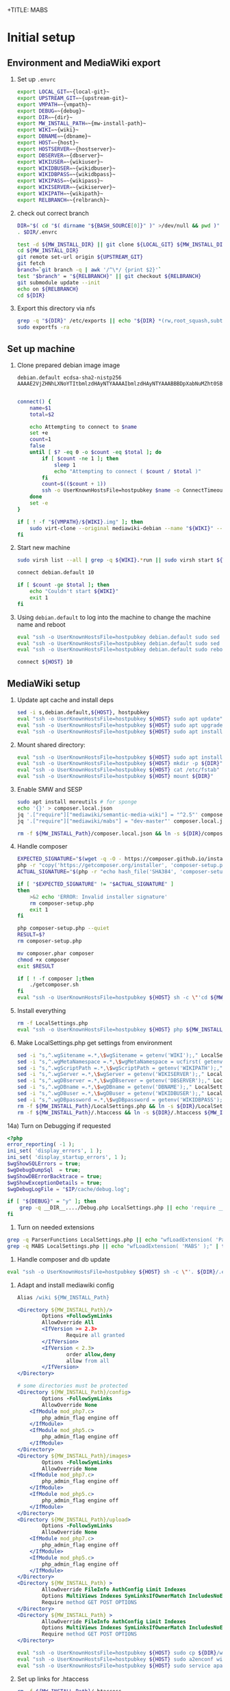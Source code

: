 +TITLE: MABS
#+PROPERTY: header-args    :results output :noweb yes
* Initial setup
** Environment and MediaWiki export
#+NAME:  repo-dir
#+BEGIN_SRC sh :results output :exports none
/home/mah/repo
#+END_SRC
#+NAME:  local-git
#+BEGIN_SRC sh :results output :exports none
/home/mah/work/code/mediawiki/core
#+END_SRC
#+NAME:  upstream-git
#+BEGIN_SRC sh :results output :exports none
https://gerrit.wikimedia.org/r/mediawiki/core.git
#+END_SRC
#+NAME:  vmpath
#+BEGIN_SRC sh :results output :exports none
/home/mah/MachineImages
#+END_SRC
#+NAME:  debug
#+BEGIN_SRC sh :results output :exports none
y
#+END_SRC
#+NAME:  wiki
#+BEGIN_SRC sh :results output :exports none
mabs
#+END_SRC
#+NAME:  dbname
#+BEGIN_SRC sh :results output :exports none
mabs
#+END_SRC
#+NAME:  dir
#+BEGIN_SRC sh :results output :exports none
/home/mah/client/~{wiki}~
#+END_SRC
#+NAME:  mw-install-path
#+BEGIN_SRC sh :results output :exports none
/home/mah/client/~{wiki}~/mediawiki
#+END_SRC
#+NAME:  host
#+BEGIN_SRC sh :results output :exports none
~{wiki}~.default
#+END_SRC
#+NAME:  hostserver
#+BEGIN_SRC sh :results output :exports none
10.5.5.1
#+END_SRC
#+NAME:  dbserver
#+BEGIN_SRC sh :results output :exports none
10.5.5.1
#+END_SRC
#+NAME:  wikiuser
#+BEGIN_SRC sh :results output :exports none
MarkAHershberger
#+END_SRC
#+NAME:  wikidbuser
#+BEGIN_SRC sh :results output :exports none
wikiuser
#+END_SRC
#+NAME:  wikidbpass
#+BEGIN_SRC sh :results output :exports none
wikipass
#+END_SRC
#+NAME:  wikipass
#+BEGIN_SRC sh :results output :exports none
none1234
#+END_SRC
#+NAME:  wikiserver
#+BEGIN_SRC sh :results output :exports none
http://~{host}~
#+END_SRC
#+NAME:  wikipath
#+BEGIN_SRC sh :results output :exports none
/wiki
#+END_SRC
#+NAME:  relbranch
#+BEGIN_SRC sh :results output :exports none
REL1_31
#+END_SRC

1) Set up =.envrc=
 #+BEGIN_SRC sh :tangle .envrc
export LOCAL_GIT=~{local-git}~
export UPSTREAM_GIT=~{upstream-git}~
export VMPATH=~{vmpath}~
export DEBUG=~{debug}~
export DIR=~{dir}~
export MW_INSTALL_PATH=~{mw-install-path}~
export WIKI=~{wiki}~
export DBNAME=~{dbname}~
export HOST=~{host}~
export HOSTSERVER=~{hostserver}~
export DBSERVER=~{dbserver}~
export WIKIUSER=~{wikiuser}~
export WIKIDBUSER=~{wikidbuser}~
export WIKIDBPASS=~{wikidbpass}~
export WIKIPASS=~{wikipass}~
export WIKISERVER=~{wikiserver}~
export WIKIPATH=~{wikipath}~
export RELBRANCH=~{relbranch}~
 #+END_SRC

2) check out correct branch
 #+BEGIN_SRC sh :shell bash :tangle setupenv.sh :shebang #!/bin/bash -e
   DIR="$( cd "$( dirname "${BASH_SOURCE[0]}" )" >/dev/null && pwd )"
   . $DIR/.envrc

   test -d ${MW_INSTALL_DIR} || git clone ${LOCAL_GIT} ${MW_INSTALL_DIR}
   cd ${MW_INSTALL_DIR}
   git remote set-url origin ${UPSTREAM_GIT}
   git fetch
   branch=`git branch -q | awk '/^\*/ {print $2}'`
   test "$branch" = "${RELBRANCH}" || git checkout ${RELBRANCH}
   git submodule update --init
   echo on ${RELBRANCH}
   cd ${DIR}
 #+END_SRC

3) Export this directory via nfs
 #+BEGIN_SRC sh :shell bash :tangle setupenv.sh
   grep -q "${DIR}" /etc/exports || echo "${DIR} *(rw,root_squash,subtree_check)" | sudo tee -a /etc/exports
   sudo exportfs -ra
 #+END_SRC

** Set up machine
4) Clone prepared debian image image
 #+BEGIN_SRC ssh-known-hosts :tangle hostpubkey
   debian.default ecdsa-sha2-nistp256 AAAAE2VjZHNhLXNoYTItbmlzdHAyNTYAAAAIbmlzdHAyNTYAAABBBDpXabNuMZht0SBeQMS5AeRwERGJnEZF6qbEX8xgRC/TFN9WH9rEPhiWE4QupVoSkaf6oWbrnP3u75J17vDv6IE=

 #+END_SRC
 #+BEGIN_SRC sh :shell bash :tangle setupvm.sh :shebang #!/bin/bash -e
   connect() {
	   name=$1
	   total=$2

	   echo Attempting to connect to $name
	   set +e
	   count=1
	   false
	   until [ $? -eq 0 -o $count -eq $total ]; do
		   if [ $count -ne 1 ]; then
			   sleep 1
			   echo "Attempting to connect ( $count / $total )"
		   fi
		   count=$(($count + 1))
		   ssh -o UserKnownHostsFile=hostpubkey $name -o ConnectTimeout=1 echo $name is up 2> /dev/null
	   done
	   set -e
   }

   if [ ! -f "${VMPATH}/${WIKI}.img" ]; then
	   sudo virt-clone --original mediawiki-debian --name "${WIKI}" --file "${VMPATH}/${WIKI}.img"
   fi
 #+END_SRC

5) Start new machine
 #+BEGIN_SRC sh :shell bash :tangle setupvm.sh :shebang #!/bin/bash -e
   sudo virsh list --all | grep -q ${WIKI}.*run || sudo virsh start ${WIKI}

   connect debian.default 10

   if [ $count -ge $total ]; then
	   echo "Couldn't start ${WIKI}"
	   exit 1
   fi
 #+END_SRC

 #+RESULTS:

6) Using =debian.default= to log into the machine to change the machine name and reboot
 #+BEGIN_SRC sh :shell bash :tangle setupvm.sh
   eval "ssh -o UserKnownHostsFile=hostpubkey debian.default sudo sed -i s,debian,${WIKI},g /etc/hostname"
   eval "ssh -o UserKnownHostsFile=hostpubkey debian.default sudo sed -i s,debian,${WIKI},g /etc/hosts"
   eval "ssh -o UserKnownHostsFile=hostpubkey debian.default sudo reboot"

   connect ${HOST} 10
 #+END_SRC

** MediaWiki setup
7) Update apt cache and install deps
 #+BEGIN_SRC sh :shell bash :tangle setupmw.sh :shebang #!/bin/bash -e
   sed -i s,debian.default,${HOST}, hostpubkey
   eval "ssh -o UserKnownHostsFile=hostpubkey ${HOST} sudo apt update"
   eval "ssh -o UserKnownHostsFile=hostpubkey ${HOST} sudo apt upgrade -y"
   eval "ssh -o UserKnownHostsFile=hostpubkey ${HOST} sudo apt install -y php-zip memcached imagemagick clamav php-cli php-intl php-curl php-wikidiff2 python apache2 php php-mysqlnd php-mbstring php-xml mime-support libapache2-mod-fcgid php-fpm"
 #+END_SRC

10) Mount shared directory:
 #+BEGIN_SRC sh :shell bash :tangle setupmw.sh
   eval "ssh -o UserKnownHostsFile=hostpubkey ${HOST} sudo apt install -y nfs-common"
   eval "ssh -o UserKnownHostsFile=hostpubkey ${HOST} mkdir -p ${DIR}"
   eval "ssh -o UserKnownHostsFile=hostpubkey ${HOST} cat /etc/fstab" | grep -q "${DIR}" || echo "${HOSTSERVER}:${DIR} ${DIR} nfs rw,soft,user 0 0" | eval "ssh -o UserKnownHostsFile=hostpubkey ${HOST} sudo tee -a /etc/fstab"
   eval "ssh -o UserKnownHostsFile=hostpubkey ${HOST} mount ${DIR}"
 #+END_SRC

11) Enable SMW and SESP
 #+BEGIN_SRC sh :shell bash :tangle setupmw.sh
   sudo apt install moreutils # for sponge
   echo '{}' > composer.local.json
   jq '.["require"]["mediawiki/semantic-media-wiki"] = "^2.5"' composer.local.json | sponge composer.local.json
   jq '.["require"]["mediawiki/mabs"] = "dev-master"' composer.local.json | sponge composer.local.json

   rm -f ${MW_INSTALL_Path}/composer.local.json && ln -s ${DIR}/composer.local.json ${MW_INSTALL_Path}/composer.local.json
 #+END_SRC

12) Handle composer
 #+BEGIN_SRC sh :tangle getcomposer.sh :shebang #!/bin/sh -e
   EXPECTED_SIGNATURE="$(wget -q -O - https://composer.github.io/installer.sig)"
   php -r "copy('https://getcomposer.org/installer', 'composer-setup.php');"
   ACTUAL_SIGNATURE="$(php -r "echo hash_file('SHA384', 'composer-setup.php');")"

   if [ "$EXPECTED_SIGNATURE" != "$ACTUAL_SIGNATURE" ]
   then
	   >&2 echo 'ERROR: Invalid installer signature'
	   rm composer-setup.php
	   exit 1
   fi

   php composer-setup.php --quiet
   RESULT=$?
   rm composer-setup.php

   mv composer.phar composer
   chmod +x composer
   exit $RESULT
 #+END_SRC

 #+RESULTS:

 #+BEGIN_SRC sh :shell bash :tangle setupmw.sh
   if [ ! -f composer ];then
	   ./getcomposer.sh
   fi
   eval "ssh -o UserKnownHostsFile=hostpubkey ${HOST} sh -c \"'cd ${MW_INSTALL_Path} ; php ${DIR}/composer -v update 2>&1'\""
 #+END_SRC

13) Install everything
 #+BEGIN_SRC sh :shell bash :tangle setupmw.sh
   rm -f LocalSettings.php
   eval "ssh -o UserKnownHostsFile=hostpubkey ${HOST} php ${MW_INSTALL_Path}/maintenance/install.php --dbserver=${DBSERVER} --dbname=${DBNAME} --confpath=${DIR} --scriptpath=${WIKIPATH} --installdbpass=${WIKIDBPASS} --installdbuser=${WIKIDBUSER} --server=${WIKISERVER} --pass=${WIKIPASS} ${WIKI} ${WIKIUSER} 2>&1"
 #+END_SRC

14) Make LocalSettings.php get settings from environment
 #+BEGIN_SRC sh :shell bash :tangle setupmw.sh
   sed -i "s,^.wgSitename =.*,\$wgSitename = getenv('WIKI');," LocalSettings.php
   sed -i "s,^.wgMetaNamespace =.*,\$wgMetaNamespace = ucfirst( getenv('WIKI') );," LocalSettings.php
   sed -i "s,^.wgScriptPath =.*,\$wgScriptPath = getenv('WIKIPATH');," LocalSettings.php
   sed -i "s,^.wgServer =.*,\$wgServer = getenv('WIKISERVER');," LocalSettings.php
   sed -i "s,^.wgDBserver =.*,\$wgDBserver = getenv('DBSERVER');," LocalSettings.php
   sed -i "s,^.wgDBname =.*,\$wgDBname = getenv('DBNAME');," LocalSettings.php
   sed -i "s,^.wgDBuser =.*,\$wgDBuser = getenv('WIKIDBUSER');," LocalSettings.php
   sed -i "s,^.wgDBpassword =.*,\$wgDBpassword = getenv('WIKIDBPASS');," LocalSettings.php
   rm -f ${MW_INSTALL_Path}/LocalSettings.php && ln -s ${DIR}/LocalSettings.php ${MW_INSTALL_Path}
   rm -f ${MW_INSTALL_Path}/.htaccess && ln -s ${DIR}/.htaccess ${MW_INSTALL_Path}
 #+END_SRC

14a) Turn on Debugging if requested
  #+BEGIN_SRC php :tangle Debug.php
	<?php
	error_reporting( -1 );
	ini_set( 'display_errors', 1 );
	ini_set( 'display_startup_errors', 1 );
	$wgShowSQLErrors = true;
	$wgDebugDumpSql  = true;
	$wgShowDBErrorBacktrace = true;
	$wgShowExceptionDetails = true;
	$wgDebugLogFile = "$IP/cache/debug.log";
  #+END_SRC
  #+BEGIN_SRC sh :shell bash :tangle setupmw.sh
	if [ "${DEBUG}" = "y" ]; then
		grep -q __DIR__..../Debug.php LocalSettings.php || echo 'require __DIR__ . "/Debug.php";' | tee -a LocalSettings.php
	fi
  #+END_SRC

1) Turn on needed extensions
#+BEGIN_SRC sh :shell bash :tangle setupmw.sh
  grep -q ParserFunctions LocalSettings.php || echo "wfLoadExtension( 'ParserFunctions' );" | tee -a LocalSettings.php
  grep -q MABS LocalSettings.php || echo "wfLoadExtension( 'MABS' );" | tee -a LocalSettings.php
#+END_SRC

2) Handle composer and db update
#+BEGIN_SRC sh :shell bash :tangle setupmw.sh
  eval "ssh -o UserKnownHostsFile=hostpubkey ${HOST} sh -c \"'. ${DIR}/.envrc; php ${MW_INSTALL_Path}/maintenance/update.php --quick'\""
#+END_SRC

3) Adapt and install mediawiki config
 #+BEGIN_SRC apache :tangle wiki.conf
   Alias /wiki ${MW_INSTALL_Path}

   <Directory ${MW_INSTALL_Path}/>
		   Options +FollowSymLinks
		   AllowOverride All
		   <IfVersion >= 2.3>
				   Require all granted
		   </IfVersion>
		   <IfVersion < 2.3>
				   order allow,deny
				   allow from all
		   </IfVersion>
   </Directory>

   # some directories must be protected
   <Directory ${MW_INSTALL_Path}/config>
		   Options -FollowSymLinks
		   AllowOverride None
	   <IfModule mod_php7.c>
		   php_admin_flag engine off
	   </IfModule>
	   <IfModule mod_php5.c>
		   php_admin_flag engine off
	   </IfModule>
   </Directory>
   <Directory ${MW_INSTALL_Path}/images>
		   Options -FollowSymLinks
		   AllowOverride None
	   <IfModule mod_php7.c>
		   php_admin_flag engine off
	   </IfModule>
	   <IfModule mod_php5.c>
		   php_admin_flag engine off
	   </IfModule>
   </Directory>
   <Directory ${MW_INSTALL_Path}/upload>
		   Options -FollowSymLinks
		   AllowOverride None
	   <IfModule mod_php7.c>
		   php_admin_flag engine off
	   </IfModule>
	   <IfModule mod_php5.c>
		   php_admin_flag engine off
	   </IfModule>
   </Directory>
   <Directory ${MW_INSTALL_Path} >
		   AllowOverride FileInfo AuthConfig Limit Indexes
		   Options MultiViews Indexes SymLinksIfOwnerMatch IncludesNoExec
		   Require method GET POST OPTIONS
   </Directory>
   <Directory ${MW_INSTALL_Path} >
		   AllowOverride FileInfo AuthConfig Limit Indexes
		   Options MultiViews Indexes SymLinksIfOwnerMatch IncludesNoExec
		   Require method GET POST OPTIONS
   </Directory>
 #+END_SRC
 #+BEGIN_SRC sh :shell bash :tangle setupmw.sh
   eval "ssh -o UserKnownHostsFile=hostpubkey ${HOST} sudo cp ${DIR}/wiki.conf /etc/apache2/conf-available"
   eval "ssh -o UserKnownHostsFile=hostpubkey ${HOST} sudo a2enconf wiki"
   eval "ssh -o UserKnownHostsFile=hostpubkey ${HOST} sudo service apache2 reload"
 #+END_SRC

4) Set up links for .htaccess
 #+BEGIN_SRC sh :shell bash :tangle setupmw.sh
 rm -f ${MW_INSTALL_Path}/.htaccess
 ln -s ${DIR}/.htaccess ${MW_INSTALL_Path}/.htaccess
 #+END_SRC

** MABS
Create repository dir and point wiki to it
 #+BEGIN_SRC sh :shell bash :tangle setupmabs.sh :shebang #!/bin/bash -e
   ssh -o UserKnownHostsFile=hostpubkey ${HOST} 'mkdir -p ${REPO_DIR}; chmod 1777 ${REPO_DIR}'
   grep -q MABSRepo.*= LocalSettings.php || echo '$MABSRepo = "${REPO_DIR}";' | tee -a LocalSettings.php
#+END_SRC

* Tear down machine
  #+BEGIN_SRC sh :shell bash :tangle teardownvm.sh :noweb yes :shebang #!/bin/bash -e
	up=`sudo virsh list --all | grep ${WIKI} || true`
	if [ -n "$up" ]; then
		sudo virsh destroy ${WIKI}
		sudo virsh undefine ${WIKI}
		sudo rm ${VMPATH}/${WIKI}.img
	else
		echo Nothing to do
	fi
  #+END_SRC
* Drop DB
  #+BEGIN_SRC sh :shell bash :tangle dropdb.sh :noweb yes :shebang #!/bin/bash -e
	sudo mysqladmin drop -f ${DBNAME}
  #+END_SRC
* Local Variables
# Local Variables:
# org-babel-noweb-wrap-start: "~{"
# org-babel-noweb-wrap-end: "}~"
# org-confirm-babel-evaluate: nil
# org-export-allow-bind-keywords: t
# End:
